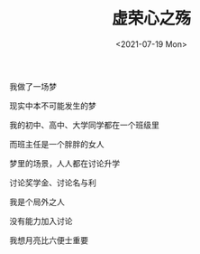 #+TITLE: 虚荣心之殇
#+DATE: <2021-07-19 Mon>
我做了一场梦

现实中本不可能发生的梦

我的初中、高中、大学同学都在一个班级里

而班主任是一个胖胖的女人

梦里的场景，人人都在讨论升学

讨论奖学金、讨论名与利

我是个局外之人

没有能力加入讨论

我想月亮比六便士重要
